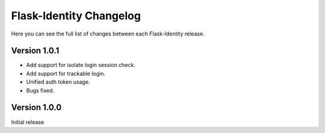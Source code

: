 Flask-Identity Changelog
========================

Here you can see the full list of changes between each Flask-Identity release.


Version 1.0.1
-------------
* Add support for isolate login session check.
* Add support for trackable login.
* Unified auth token usage.
* Bugs fixed.

Version 1.0.0
-------------

Initial release
